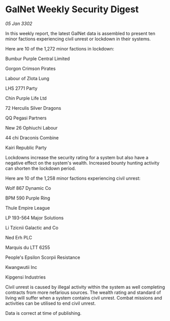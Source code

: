 * GalNet Weekly Security Digest

/05 Jan 3302/

In this weekly report, the latest GalNet data is assembled to present ten minor factions experiencing civil unrest or lockdown in their systems. 

Here are 10 of the 1,272 minor factions in lockdown: 

Bumbur Purple Central Limited 

Gorgon Crimson Pirates 

Labour of Zlota Lung 

LHS 2771 Party 

Chin Purple Life Ltd 

72 Herculis Silver Dragons 

QQ Pegasi Partners 

New 26 Ophiuchi Labour 

44 chi Draconis Combine 

Kairi Republic Party 

Lockdowns increase the security rating for a system but also have a negative effect on the system's wealth. Increased bounty hunting activity can shorten the lockdown period. 

Here are 10 of the 1,258 minor factions experiencing civil unrest: 

Wolf 867 Dynamic Co 

BPM 590 Purple Ring 

Thule Empire League 

LP 193-564 Major Solutions 

Li Tzicnii Galactic and Co 

Ned Erh PLC 

Marquis du LTT 6255 

People's Epsilon Scorpii Resistance 

Kwangwutii Inc 

Kipgensi Industries 

Civil unrest is caused by illegal activity within the system as well completing contracts from more nefarious sources. The wealth rating and standard of living will suffer when a system contains civil unrest. Combat missions and activities can be utilised to end civil unrest. 

Data is correct at time of publishing.